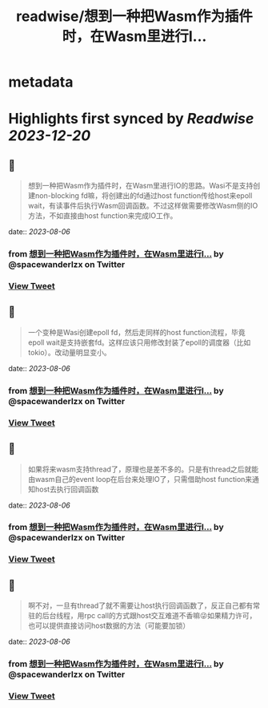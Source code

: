 :PROPERTIES:
:title: readwise/想到一种把Wasm作为插件时，在Wasm里进行I...
:END:


* metadata
:PROPERTIES:
:author: [[spacewanderlzx on Twitter]]
:full-title: "想到一种把Wasm作为插件时，在Wasm里进行I..."
:category: [[tweets]]
:url: https://twitter.com/spacewanderlzx/status/1681298182993760257
:image-url: https://pbs.twimg.com/profile_images/968707766054420480/sUpcIl0b.jpg
:END:

* Highlights first synced by [[Readwise]] [[2023-12-20]]
** 📌
#+BEGIN_QUOTE
想到一种把Wasm作为插件时，在Wasm里进行IO的思路。Wasi不是支持创建non-blocking fd嘛，将创建出的fd通过host function传给host来epoll wait，有读事件后执行Wasm回调函数。不过这样做需要修改Wasm侧的IO方法，不如直接由host function来完成IO工作。 
#+END_QUOTE
    date:: [[2023-08-06]]
*** from _想到一种把Wasm作为插件时，在Wasm里进行I..._ by @spacewanderlzx on Twitter
*** [[https://twitter.com/spacewanderlzx/status/1681298182993760257][View Tweet]]
** 📌
#+BEGIN_QUOTE
一个变种是Wasi创建epoll fd，然后走同样的host function流程，毕竟epoll wait是支持嵌套fd。这样应该只用修改封装了epoll的调度器（比如tokio）。改动量明显变小。 
#+END_QUOTE
    date:: [[2023-08-06]]
*** from _想到一种把Wasm作为插件时，在Wasm里进行I..._ by @spacewanderlzx on Twitter
*** [[https://twitter.com/spacewanderlzx/status/1681299283713359873][View Tweet]]
** 📌
#+BEGIN_QUOTE
如果将来wasm支持thread了，原理也是差不多的。只是有thread之后就能由wasm自己的event loop在后台来处理IO了，只需借助host function来通知host去执行回调函数 
#+END_QUOTE
    date:: [[2023-08-06]]
*** from _想到一种把Wasm作为插件时，在Wasm里进行I..._ by @spacewanderlzx on Twitter
*** [[https://twitter.com/spacewanderlzx/status/1681299780809662465][View Tweet]]
** 📌
#+BEGIN_QUOTE
啊不对，一旦有thread了就不需要让host执行回调函数了，反正自己都有常驻的后台线程，用rpc call的方式跟host交互难道不香嘛😜如果精力许可，也可以提供直接访问host数据的方法（可能要加锁） 
#+END_QUOTE
    date:: [[2023-08-06]]
*** from _想到一种把Wasm作为插件时，在Wasm里进行I..._ by @spacewanderlzx on Twitter
*** [[https://twitter.com/spacewanderlzx/status/1681302940961898498][View Tweet]]